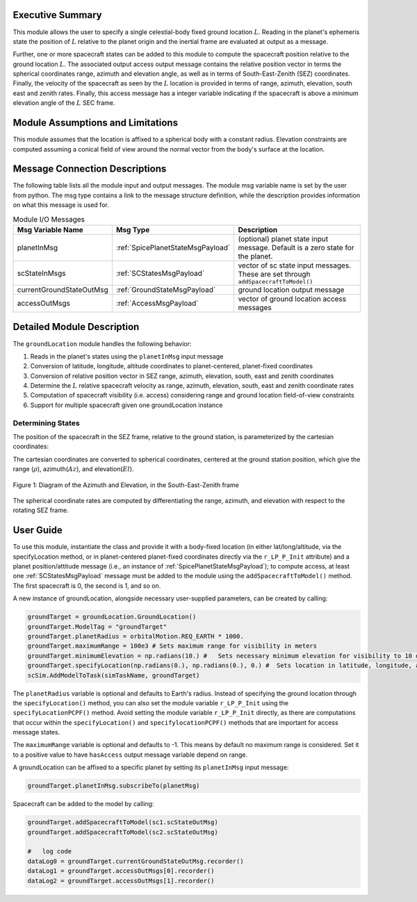 
Executive Summary
-----------------
This module allows the user to specify a single celestial-body fixed ground location :math:`L`.
Reading in the planet's ephemeris state the position of :math:`L` relative to the planet origin and
the inertial frame are evaluated at output as a message.

Further, one or more spacecraft states can be added to this module to compute the spacecraft position
relative to the ground location :math:`L`.  The associated output access output message contains the relative
position vector in terms the spherical coordinates range, azimuth and elevation angle, as well as in terms of
South-East-Zenith (SEZ) coordinates.  Finally, the velocity of the spacecraft as seen by the :math:`L` location
is provided in terms of range, azimuth, elevation, south east and zenith rates.  Finally, this access message
has a integer variable indicating if the spacecraft is above a minimum elevation angle of the :math:`L` SEC frame.



Module Assumptions and Limitations
----------------------------------
This module assumes that the location is affixed to a spherical body with a constant radius.
Elevation constraints are computed assuming
a conical field of view around the normal vector from the body's surface at the location.

Message Connection Descriptions
-------------------------------
The following table lists all the module input and output messages.  The module msg variable name is set by the
user from python.  The msg type contains a link to the message structure definition, while the description
provides information on what this message is used for.

.. list-table:: Module I/O Messages
    :widths: 25 25 50
    :header-rows: 1

    * - Msg Variable Name
      - Msg Type
      - Description
    * - planetInMsg
      - :ref:`SpicePlanetStateMsgPayload`
      - (optional) planet state input message. Default is a zero state for the planet.
    * - scStateInMsgs
      - :ref:`SCStatesMsgPayload`
      - vector of sc state input messages.  These are set through ``addSpacecraftToModel()``
    * - currentGroundStateOutMsg
      - :ref:`GroundStateMsgPayload`
      - ground location output message
    * - accessOutMsgs
      - :ref:`AccessMsgPayload`
      - vector of ground location access messages


Detailed Module Description
---------------------------
The ``groundLocation`` module handles the following behavior:

#. Reads in the planet's states using the ``planetInMsg`` input message
#. Conversion of latitude, longitude, altitude coordinates to planet-centered, planet-fixed coordinates
#. Conversion of relative position vector in SEZ range, azimuth, elevation, south, east and zenith coordinates
#. Determine the :math:`L` relative spacecraft velocity as range, azimuth, elevation, south,
   east and zenith coordinate rates
#. Computation of spacecraft visibility (i.e. access) considering range and ground location field-of-view constraints
#. Support for multiple spacecraft given one groundLocation instance


Determining States
~~~~~~~~~~~~~~~~~~
The position of the spacecraft in the SEZ frame, relative to the ground station, is parameterized
by the cartesian coordinates:

.. math:: \mathbf{r}_{B/L} = x\hat{S} + y\hat{E} + z\hat{Z}
    :label: eq:SEZ_coords:1

The cartesian coordinates are converted to spherical coordinates, centered at the ground station position,
which give the range (:math:`\rho`), azimuth(:math:`Az`), and elevation(:math:`El`).

.. math:: \rho = \sqrt{x^2 + y^2 + z^2}
    :label: eq:rho:2

.. math:: Az = \tan{\frac{y}{x}}
    :label: eq:az:3

.. math:: El = \tan{\frac{z}{\sqrt{x^2+y^2}}}
    :label: eq:el:4

.. _glAzElSketch:
.. figure:: /../../src/simulation/environment/groundLocation/_Documentation/Images/AzEl_diagram/AzEl_sketch.jpg
    :align: center

    Figure 1: Diagram of the Azimuth and Elevation, in the South-East-Zenith frame

The spherical coordinate rates are computed by differentiating the range, azimuth, and elevation with respect to the rotating SEZ frame.

.. math:: \dot{\rho} = \frac{{}^L\text{d}}{\text{d}t} \rho = \frac{x\dot{x}+y\dot{y}+z\dot{z}}{\sqrt{x^2 + y^2 + z^2}}
    :label: eq:SEZ_rhoDot:5

.. math:: \dot{Az} = \frac{{}^L\text{d}}{\text{d}t} Az = \frac{1}{1+\frac{y^2}{x^2}} \bigg( \frac{y\dot{x}-x\dot{y}}{x^2} \bigg)
    :label: eq:SEZ_AzDot:6

.. math:: \dot{El} = \frac{{}^L\text{d}}{\text{d}t} El = \frac{1}{1+\frac{z^2}{x^2+y^2}} \bigg( \frac{\dot{z}}{\sqrt{x^2+y^2}} - \frac{z(x\dot{x}+y\dot{y})}{(x^2+y^2)^{3/2}} \bigg)
    :label: eq:SEZ_ElDot:7


User Guide
----------

To use this module, instantiate the class and provide it with a body-fixed location (in either lat/long/altitude,
via the specifyLocation method, or in
planet-centered planet-fixed coordinates directly via the ``r_LP_P_Init`` attribute) and a planet position/attitude
message (i.e., an instance of :ref:`SpicePlanetStateMsgPayload`);
to compute access, at least one :ref:`SCStatesMsgPayload` message must be added to the module using the ``addSpacecraftToModel()`` method.
The first spacecraft is 0, the second is 1, and so on.

A new instance of groundLocation, alongside necessary user-supplied parameters, can be created by calling:

.. code-block:: python

    groundTarget = groundLocation.GroundLocation()
    groundTarget.ModelTag = "groundTarget"
    groundTarget.planetRadius = orbitalMotion.REQ_EARTH * 1000.
    groundTarget.maximumRange = 100e3 # Sets maximum range for visibility in meters
    groundTarget.minimumElevation = np.radians(10.) #   Sets necessary minimum elevation for visibility to 10 deg in radians
    groundTarget.specifyLocation(np.radians(0.), np.radians(0.), 0.) #  Sets location in latitude, longitude, altitude coordinates
    scSim.AddModelToTask(simTaskName, groundTarget)

The ``planetRadius`` variable is optional and defaults to Earth's radius.  Instead of specifying the ground location
through the ``specifyLocation()`` method, you can also set the module variable ``r_LP_P_Init`` using the
``specifyLocationPCPF()`` method. Avoid setting the module variable ``r_LP_P_Init`` directly, as there are computations
that occur within the ``specifyLocation()`` and ``specifylocationPCPF()`` methods that are important for access message
states.

The ``maximumRange`` variable is optional and defaults to -1.  This means by default no maximum range is considered.  Set it to a positive value to have ``hasAccess`` output message variable depend on range.

A groundLocation can be affixed to a specific planet by setting its ``planetInMsg`` input message:

.. code-block:: python

    groundTarget.planetInMsg.subscribeTo(planetMsg)

Spacecraft can be added to the model by calling:

.. code-block:: python

    groundTarget.addSpacecraftToModel(sc1.scStateOutMsg)
    groundTarget.addSpacecraftToModel(sc2.scStateOutMsg)

    #   log code
    dataLog0 = groundTarget.currentGroundStateOutMsg.recorder()
    dataLog1 = groundTarget.accessOutMsgs[0].recorder()
    dataLog2 = groundTarget.accessOutMsgs[1].recorder()
